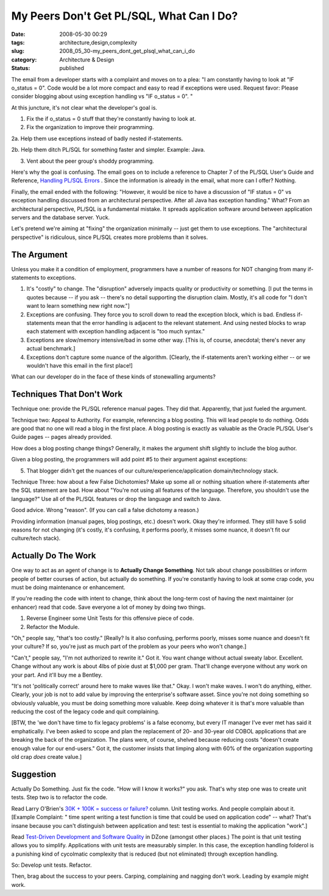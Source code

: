 My Peers Don't Get PL/SQL, What Can I Do?
=========================================

:date: 2008-05-30 00:29
:tags: architecture,design,complexity
:slug: 2008_05_30-my_peers_dont_get_plsql_what_can_i_do
:category: Architecture & Design
:status: published







The email from a developer starts with a complaint and moves on to a plea: "I am constantly having to look at "IF o_status = 0". Code would be a lot more compact and easy to read if exceptions were used.
Request favor: Please consider blogging about using exception handling vs "IF o_status = 0". " 



At this juncture, it's not clear what the developer's goal is.



1.  Fix the if o_status = 0 stuff that they're constantly having to look at.



2.  Fix the organization to improve their programming.



2a.  Help them use exceptions instead of badly nested if-statements.



2b.  Help them ditch PL/SQL for something faster and simpler.  Example: Java.



3.  Vent about the peer group's shoddy programming.



Here's why the goal is confusing.  The email goes on to include a reference to Chapter 7 of the PL/SQL User's Guide and Reference, `Handling PL/SQL Errors <http://download-east.oracle.com/docs/cd/B10501_01/appdev.920/a96624/07_errs.htm#8858>`_ .  Since the information is already in the email, what more can I offer?  Nothing.



Finally, the email ended with the following: "However, it would be nice to have a discussion of "IF status = 0" vs exception handling discussed from an architectural perspective. After all Java has exception handling."  What?  From an architectural perspective, PL/SQL is a fundamental mistake.  It spreads application software around between application servers and the database server.  Yuck.



Let's pretend we're aiming at "fixing" the organization minimally -- just get them to use exceptions.  The "architectural perspective" is ridiculous, since PL/SQL creates more problems than it solves.



The Argument
-------------





Unless you make it a condition of employment, programmers have a number of reasons for NOT changing from many if-statements to exceptions.



1.  It's "costly" to change.  The "disruption" adversely impacts quality or productivity or something.  [I put the terms in quotes because -- if you ask -- there's no detail supporting the disruption claim.  Mostly, it's all code for "I don't want to learn something new right now."]



2.  Exceptions are confusing.  They force you to scroll down to read the exception block, which is bad.  Endless if-statements mean that the error handling is adjacent to the relevant statement.  And using nested blocks to wrap each statement with exception handling adjacent is "too much syntax."



3.  Exceptions are slow/memory intensive/bad in some other way.  [This is, of course, anecdotal; there's never any actual benchmark.]



4.  Exceptions don't capture some nuance of the algorithm.  [Clearly, the if-statements aren't working either -- or we wouldn't have this email in the first place!]



What can our developer do in the face of these kinds of stonewalling arguments?





Techniques That Don't Work
--------------------------



Technique one: provide the PL/SQL reference manual pages.  They did that.  Apparently, that just fueled the argument.



Technique two: Appeal to Authority.  For example, referencing a blog posting.  This will lead people to do nothing.  Odds are good that no one will read a blog in the first place.  A blog posting is exactly as valuable as the Oracle PL/SQL User's Guide pages -- pages already provided.  



How does a blog posting change things?  Generally, it makes the argument shift slightly to include the blog author.  



Given a blog posting, the programmers will add point #5 to their argument against exceptions:



5.  That blogger didn't get the nuances of our culture/experience/application domain/technology stack.  



Technique Three: how about a few False Dichotomies?  Make up some all or nothing situation where if-statements after the SQL statement are bad.  How about "You're not using all features of the language.  Therefore, you shouldn't use the language?"  Use all of the PL/SQL features or drop the language and switch to Java.



Good advice.  Wrong "reason".  (If you can call a false dichotomy a reason.)



Providing information (manual pages, blog postings, etc.) doesn't work.  Okay they're informed.  They still have 5 solid reasons for not changing (it's costly, it's confusing, it performs poorly, it misses some nuance, it doesn't fit our culture/tech stack). 



Actually Do The Work
--------------------



One way to act as an agent of change is to **Actually Change Something**.  Not talk about change possibilities or inform people of better courses of action, but actually do something.  If you're constantly having to look at some crap code, you must be doing maintenance or enhancement.  



If you're reading the code with intent to change, think about the long-term cost of having the next maintainer (or enhancer) read that code.  Save everyone a lot of money by doing two things.



1.  Reverse Engineer some Unit Tests for this offensive piece of code.



2.  Refactor the Module.



"Oh," people say, "that's too costly." [Really?  Is it also confusing, performs poorly, misses some nuance and doesn't fit your culture?  If so, you're just as much part of the problem as your peers who won't change.]



"Can't," people say, "I'm not authorized to rewrite it."  Got it.  You want change without actual sweaty labor.  Excellent.  Change without any work is about 4lbs of pixie dust at $1,000 per gram.  That'll change everyone without any work on your part.  And it'll buy me a Bentley.



"It's not 'politically correct' around here to make waves like that."  Okay.  I won't make waves.  I won't do anything, either.  Clearly, your job is not to add value by improving the enterprise's software asset.  Since you're not doing something so obviously valuable, you must be doing something more valuable.  Keep doing whatever it is that's more valuable than reducing the cost of the legacy code and quit complaining.   



[BTW, the 'we don't have time to fix legacy problems' is a false economy, but every IT manager I've ever met has said it emphatically.  I've been asked to scope and plan the replacement of 20- and 30-year old COBOL applications that are breaking the back of the organization.  The plans were, of course, shelved because reducing costs "doesn't create enough value for our end-users."  Got it, the customer insists that limping along with 60% of the organization supporting old crap *does*  create value.]



Suggestion
-----------



Actually Do Something.  Just fix the code.  "How will I know it works?" you ask.  That's why step one was to create unit tests.  Step two is to refactor the code.



Read Larry O'Brien's `30K + 100K = success or failure? <http://www.sdtimes.com/content/article.aspx?ArticleID=32059>`_  column.  Unit testing works.  And people complain about it.  [Example Complaint: " time spent writing a test function is time that could be used on application code" -- what?  That's insane because you can't distinguish between application and test: test is essential to making the application "work".]



Read `Test-Driven Development and Software Quality <http://www.dzone.com/links/testdriven_development_and_software_quality.html>`_  in DZone (amongst other places.)  The point is that unit testing allows you to simplify.  Applications with unit tests are measurably simpler.  In this case, the exception handling folderol is a punishing kind of cycolmatic complexity that is reduced (but not eliminated) through exception handling.



So:  Develop unit tests.  Refactor.



Then, brag about the success to your peers.  Carping, complaining and nagging don't work.  Leading by example might work.




